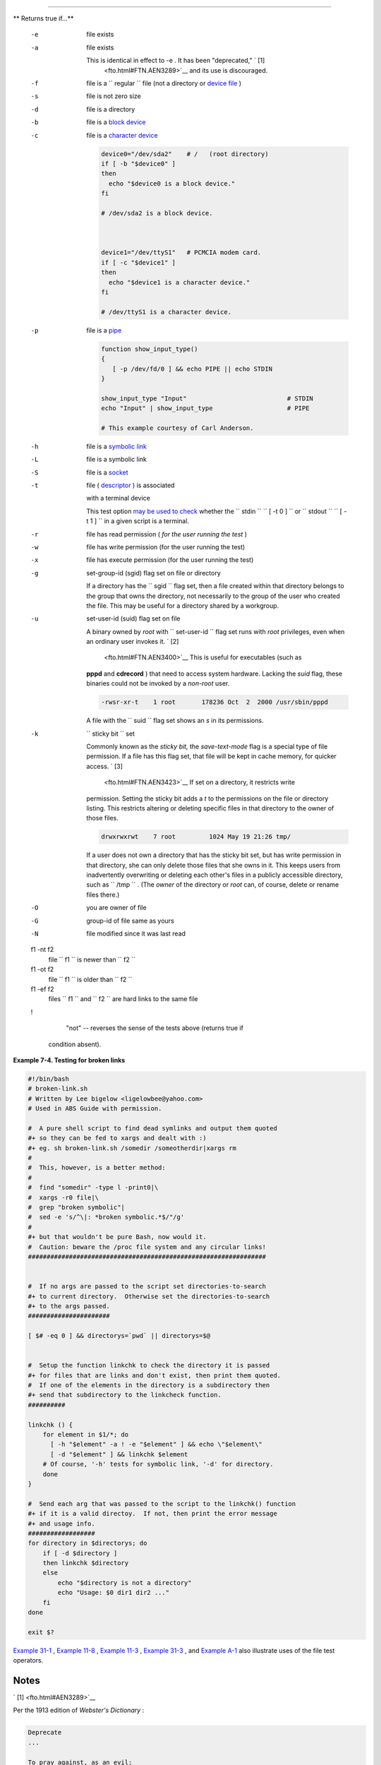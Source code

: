 .. raw:: html

   <div class="SECT1">

  7.2. File test operators
=========================

.. raw:: html

   <div class="VARIABLELIST">

** Returns true if...**

 -e
    file exists

 -a
    file exists

    This is identical in effect to -e . It has been "deprecated," ` [1]
     <fto.html#FTN.AEN3289>`__ and its use is discouraged.

 -f
    file is a ``                   regular                 `` file (not
    a directory or `device file <devref1.html#DEVFILEREF>`__ )

 -s
    file is not zero size

 -d
    file is a directory

 -b
    file is a `block device <devref1.html#BLOCKDEVREF>`__

 -c
     file is a `character device <devref1.html#CHARDEVREF>`__

    .. raw:: html

       <div>

    .. code:: PROGRAMLISTING

        device0="/dev/sda2"    # /   (root directory)
        if [ -b "$device0" ]
        then
          echo "$device0 is a block device."
        fi

        # /dev/sda2 is a block device.



        device1="/dev/ttyS1"   # PCMCIA modem card.
        if [ -c "$device1" ]
        then
          echo "$device1 is a character device."
        fi

        # /dev/ttyS1 is a character device.

    .. raw:: html

       </p>

    .. raw:: html

       </div>

 -p
    file is a `pipe <special-chars.html#PIPEREF>`__

    .. raw:: html

       <div>

    .. code:: PROGRAMLISTING

        function show_input_type()
        {
           [ -p /dev/fd/0 ] && echo PIPE || echo STDIN
        }

        show_input_type "Input"                           # STDIN
        echo "Input" | show_input_type                    # PIPE

        # This example courtesy of Carl Anderson.

    .. raw:: html

       </p>

    .. raw:: html

       </div>

 -h
    file is a `symbolic link <basic.html#SYMLINKREF>`__

 -L
    file is a symbolic link

 -S
    file is a `socket <devref1.html#SOCKETREF>`__

 -t
     file ( `descriptor <io-redirection.html#FDREF>`__ ) is associated
    with a terminal device

    This test option `may be used to
    check <intandnonint.html#II2TEST>`__ whether the
    ``         stdin        ``
    ``                   [ -t 0 ]                 `` or
    ``         stdout        ``
    ``                   [ -t 1 ]                 `` in a given script
    is a terminal.

 -r
    file has read permission ( *for the user running the test* )

 -w
    file has write permission (for the user running the test)

 -x
    file has execute permission (for the user running the test)

 -g
    set-group-id (sgid) flag set on file or directory

    If a directory has the ``                   sgid                 ``
    flag set, then a file created within that directory belongs to the
    group that owns the directory, not necessarily to the group of the
    user who created the file. This may be useful for a directory shared
    by a workgroup.

 -u

    set-user-id (suid) flag set on file

    A binary owned by *root* with
    ``                   set-user-id                 `` flag set runs
    with *root* privileges, even when an ordinary user invokes it. ` [2]
     <fto.html#FTN.AEN3400>`__ This is useful for executables (such as
    **pppd** and **cdrecord** ) that need to access system hardware.
    Lacking the *suid* flag, these binaries could not be invoked by a
    *non-root* user.

    .. raw:: html

       <div>

    .. code:: SCREEN

                 -rwsr-xr-t    1 root       178236 Oct  2  2000 /usr/sbin/pppd
                  

    .. raw:: html

       </p>

    .. raw:: html

       </div>

    A file with the ``                   suid                 `` flag
    set shows an *s* in its permissions.

 -k
    ``                   sticky bit                 `` set

    Commonly known as the *sticky bit,* the *save-text-mode* flag is a
    special type of file permission. If a file has this flag set, that
    file will be kept in cache memory, for quicker access. ` [3]
     <fto.html#FTN.AEN3423>`__ If set on a directory, it restricts write
    permission. Setting the sticky bit adds a *t* to the permissions on
    the file or directory listing. This restricts altering or deleting
    specific files in that directory to the owner of those files.

    .. raw:: html

       <div>

    .. code:: SCREEN

                 drwxrwxrwt    7 root         1024 May 19 21:26 tmp/
                  

    .. raw:: html

       </p>

    .. raw:: html

       </div>

    If a user does not own a directory that has the sticky bit set, but
    has write permission in that directory, she can only delete those
    files that she owns in it. This keeps users from inadvertently
    overwriting or deleting each other's files in a publicly accessible
    directory, such as ``         /tmp        `` . (The *owner* of the
    directory or *root* can, of course, delete or rename files there.)

 -O
    you are owner of file

 -G
    group-id of file same as yours

 -N
    file modified since it was last read

 f1 -nt f2
    file ``                   f1                 `` is newer than
    ``                   f2                 ``

 f1 -ot f2
    file ``                   f1                 `` is older than
    ``                   f2                 ``

 f1 -ef f2
    files ``                   f1                 `` and
    ``                   f2                 `` are hard links to the
    same file

 !
     "not" -- reverses the sense of the tests above (returns true if
    condition absent).

.. raw:: html

   </div>

.. raw:: html

   <div class="EXAMPLE">

**Example 7-4. Testing for broken links**

.. raw:: html

   <div>

.. code:: PROGRAMLISTING

    #!/bin/bash
    # broken-link.sh
    # Written by Lee bigelow <ligelowbee@yahoo.com>
    # Used in ABS Guide with permission.

    #  A pure shell script to find dead symlinks and output them quoted
    #+ so they can be fed to xargs and dealt with :)
    #+ eg. sh broken-link.sh /somedir /someotherdir|xargs rm
    #
    #  This, however, is a better method:
    #
    #  find "somedir" -type l -print0|\
    #  xargs -r0 file|\
    #  grep "broken symbolic"|
    #  sed -e 's/^\|: *broken symbolic.*$/"/g'
    #
    #+ but that wouldn't be pure Bash, now would it.
    #  Caution: beware the /proc file system and any circular links!
    ################################################################


    #  If no args are passed to the script set directories-to-search 
    #+ to current directory.  Otherwise set the directories-to-search 
    #+ to the args passed.
    ######################

    [ $# -eq 0 ] && directorys=`pwd` || directorys=$@


    #  Setup the function linkchk to check the directory it is passed 
    #+ for files that are links and don't exist, then print them quoted.
    #  If one of the elements in the directory is a subdirectory then 
    #+ send that subdirectory to the linkcheck function.
    ##########

    linkchk () {
        for element in $1/*; do
          [ -h "$element" -a ! -e "$element" ] && echo \"$element\"
          [ -d "$element" ] && linkchk $element
        # Of course, '-h' tests for symbolic link, '-d' for directory.
        done
    }

    #  Send each arg that was passed to the script to the linkchk() function
    #+ if it is a valid directoy.  If not, then print the error message
    #+ and usage info.
    ##################
    for directory in $directorys; do
        if [ -d $directory ]
        then linkchk $directory
        else 
            echo "$directory is not a directory"
            echo "Usage: $0 dir1 dir2 ..."
        fi
    done

    exit $?

.. raw:: html

   </p>

.. raw:: html

   </div>

.. raw:: html

   </div>

`Example 31-1 <zeros.html#COOKIES>`__ , `Example
11-8 <loops1.html#BINGREP>`__ , `Example 11-3 <loops1.html#FILEINFO>`__
, `Example 31-3 <zeros.html#RAMDISK>`__ , and `Example
A-1 <contributed-scripts.html#MAILFORMAT>`__ also illustrate uses of the
file test operators.

.. raw:: html

   </div>

Notes
~~~~~

.. raw:: html

   <div>

` [1]  <fto.html#AEN3289>`__

Per the 1913 edition of *Webster's Dictionary* :

+--------------------------+--------------------------+--------------------------+
| .. code:: PROGRAMLISTING |
|                          |
|     Deprecate            |
|     ...                  |
|                          |
|     To pray against, as  |
| an evil;                 |
|     to seek to avert by  |
| prayer;                  |
|     to desire the remova |
| l of;                    |
|     to seek deliverance  |
| from;                    |
|     to express deep regr |
| et for;                  |
|     to disapprove of str |
| ongly.                   |
                          
+--------------------------+--------------------------+--------------------------+

.. raw:: html

   </p>

.. code:: PROGRAMLISTING

    Deprecate
    ...

    To pray against, as an evil;
    to seek to avert by prayer;
    to desire the removal of;
    to seek deliverance from;
    to express deep regret for;
    to disapprove of strongly.

.. raw:: html

   </p>

.. code:: PROGRAMLISTING

    Deprecate
    ...

    To pray against, as an evil;
    to seek to avert by prayer;
    to desire the removal of;
    to seek deliverance from;
    to express deep regret for;
    to disapprove of strongly.

.. raw:: html

   </p>

` [2]  <fto.html#AEN3400>`__

Be aware that *suid* binaries may open security holes. The *suid* flag
has no effect on shell scripts.

.. raw:: html

   </p>

` [3]  <fto.html#AEN3423>`__

On Linux systems, the sticky bit is no longer used for files, only on
directories.

.. raw:: html

   </p>

.. raw:: html

   </div>

